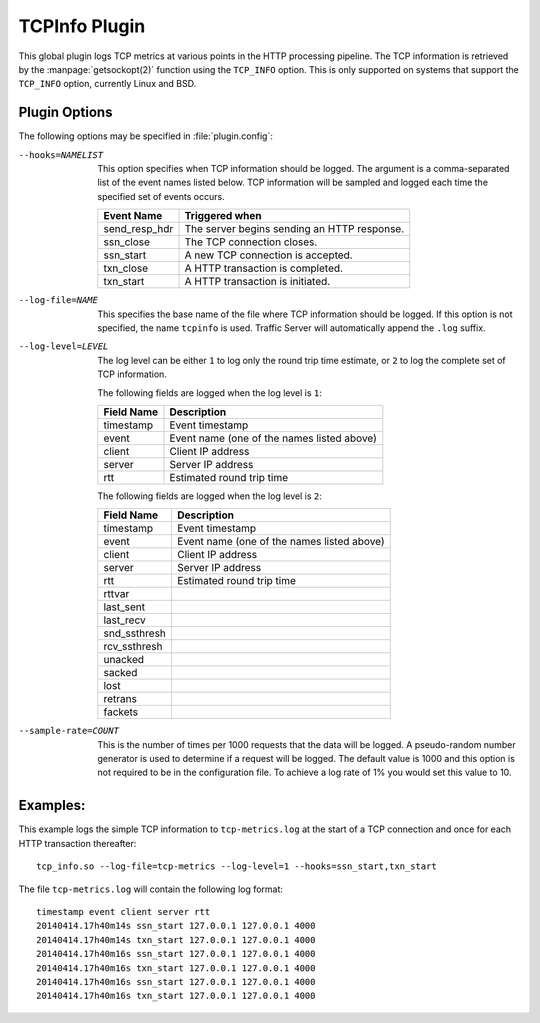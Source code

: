 .. _tcpinfo-plugin:

TCPInfo Plugin
**************

.. Licensed to the Apache Software Foundation (ASF) under one
   or more contributor license agreements.  See the NOTICE file
   distributed with this work for additional information
   regarding copyright ownership.  The ASF licenses this file
   to you under the Apache License, Version 2.0 (the
   "License"); you may not use this file except in compliance
   with the License.  You may obtain a copy of the License at

   http://www.apache.org/licenses/LICENSE-2.0

   Unless required by applicable law or agreed to in writing,
   software distributed under the License is distributed on an
   "AS IS" BASIS, WITHOUT WARRANTIES OR CONDITIONS OF ANY
   KIND, either express or implied.  See the License for the
   specific language governing permissions and limitations
   under the License.

This global plugin logs TCP metrics at various points in the HTTP
processing pipeline. The TCP information is retrieved by the
:manpage:`getsockopt(2)` function using the ``TCP_INFO`` option.
This is only supported on systems that support the ``TCP_INFO``
option, currently Linux and BSD.

Plugin Options
--------------

The following options may be specified in :file:`plugin.config`:

.. NOTE: if the option name is not long enough, docutils will not
   add the colspan attribute and the options table formatting will
   be all messed up. Just a trap for young players.

--hooks=NAMELIST
  This option specifies when TCP information should be logged. The
  argument is a comma-separated list of the event names listed
  below. TCP information will be sampled and logged each time the
  specified set of events occurs.

  ==============  ===============================================
   Event Name     Triggered when
  ==============  ===============================================
  send_resp_hdr   The server begins sending an HTTP response.
  ssn_close       The TCP connection closes.
  ssn_start       A new TCP connection is accepted.
  txn_close       A HTTP transaction is completed.
  txn_start       A HTTP transaction is initiated.
  ==============  ===============================================

--log-file=NAME
  This specifies the base name of the file where TCP information
  should be logged. If this option is not specified, the name
  ``tcpinfo`` is used. Traffic Server will automatically append
  the ``.log`` suffix.

--log-level=LEVEL
  The log level can be either ``1`` to log only the round trip
  time estimate, or ``2`` to log the complete set of TCP information.

  The following fields are logged when the log level is ``1``:

  ==========    ==================================================
  Field Name    Description
  ==========    ==================================================
  timestamp     Event timestamp
  event         Event name (one of the names listed above)
  client        Client IP address
  server        Server IP address
  rtt           Estimated round trip time
  ==========    ==================================================

  The following fields are logged when the log level is ``2``:

  ==============    ==================================================
  Field Name        Description
  ==============    ==================================================
  timestamp         Event timestamp
  event             Event name (one of the names listed above)
  client            Client IP address
  server            Server IP address
  rtt               Estimated round trip time
  rttvar
  last_sent
  last_recv
  snd_ssthresh
  rcv_ssthresh
  unacked
  sacked
  lost
  retrans
  fackets
  ==============    ==================================================

--sample-rate=COUNT

  This is the number of times per 1000 requests that the data will
  be logged.  A pseudo-random number generator is used to determine if a
  request will be logged.  The default value is 1000 and this option is
  not required to be in the configuration file.  To achieve a log rate
  of 1% you would set this value to 10.

Examples:
---------

This example logs the simple TCP information to ``tcp-metrics.log``
at the start of a TCP connection and once for each HTTP
transaction thereafter::

  tcp_info.so --log-file=tcp-metrics --log-level=1 --hooks=ssn_start,txn_start

The file ``tcp-metrics.log`` will contain the following log format::

  timestamp event client server rtt
  20140414.17h40m14s ssn_start 127.0.0.1 127.0.0.1 4000
  20140414.17h40m14s txn_start 127.0.0.1 127.0.0.1 4000
  20140414.17h40m16s ssn_start 127.0.0.1 127.0.0.1 4000
  20140414.17h40m16s txn_start 127.0.0.1 127.0.0.1 4000
  20140414.17h40m16s ssn_start 127.0.0.1 127.0.0.1 4000
  20140414.17h40m16s txn_start 127.0.0.1 127.0.0.1 4000
